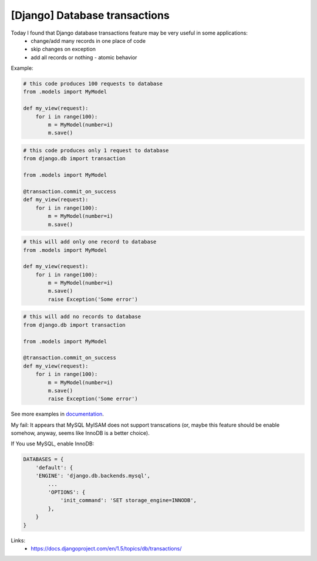 [Django] Database transactions
==============================

Today I found that Django database transactions feature may be very useful in some applications:
    - change/add many records in one place of code
    - skip changes on exception
    - add all records or nothing - atomic behavior

Example:

.. code-block:: python

    # this code produces 100 requests to database
    from .models import MyModel

    def my_view(request):
        for i in range(100):
            m = MyModel(number=i)
            m.save()

.. code-block:: python

    # this code produces only 1 request to database
    from django.db import transaction

    from .models import MyModel

    @transaction.commit_on_success
    def my_view(request):
        for i in range(100):
            m = MyModel(number=i)
            m.save()

.. code-block:: python

    # this will add only one record to database
    from .models import MyModel

    def my_view(request):
        for i in range(100):
            m = MyModel(number=i)
            m.save()
            raise Exception('Some error')

.. code-block:: python

    # this will add no records to database
    from django.db import transaction

    from .models import MyModel

    @transaction.commit_on_success
    def my_view(request):
        for i in range(100):
            m = MyModel(number=i)
            m.save()
            raise Exception('Some error')

See more examples in `documentation <https://docs.djangoproject.com/en/1.5/topics/db/transactions/>`__.

My fail: It appears that MySQL MyISAM does not support transcations (or, maybe this feature should be enable somehow, anyway, seems like InnoDB is a better choice).

If You use MySQL, enable InnoDB:

.. code-block:: python

    DATABASES = {
        'default': {
        'ENGINE': 'django.db.backends.mysql',
            ...
            'OPTIONS': {
                'init_command': 'SET storage_engine=INNODB',
            },
        }
    }

Links:
    - https://docs.djangoproject.com/en/1.5/topics/db/transactions/

.. info::
    :tags: Django, Database
    :place: Starobilsk, Ukraine
